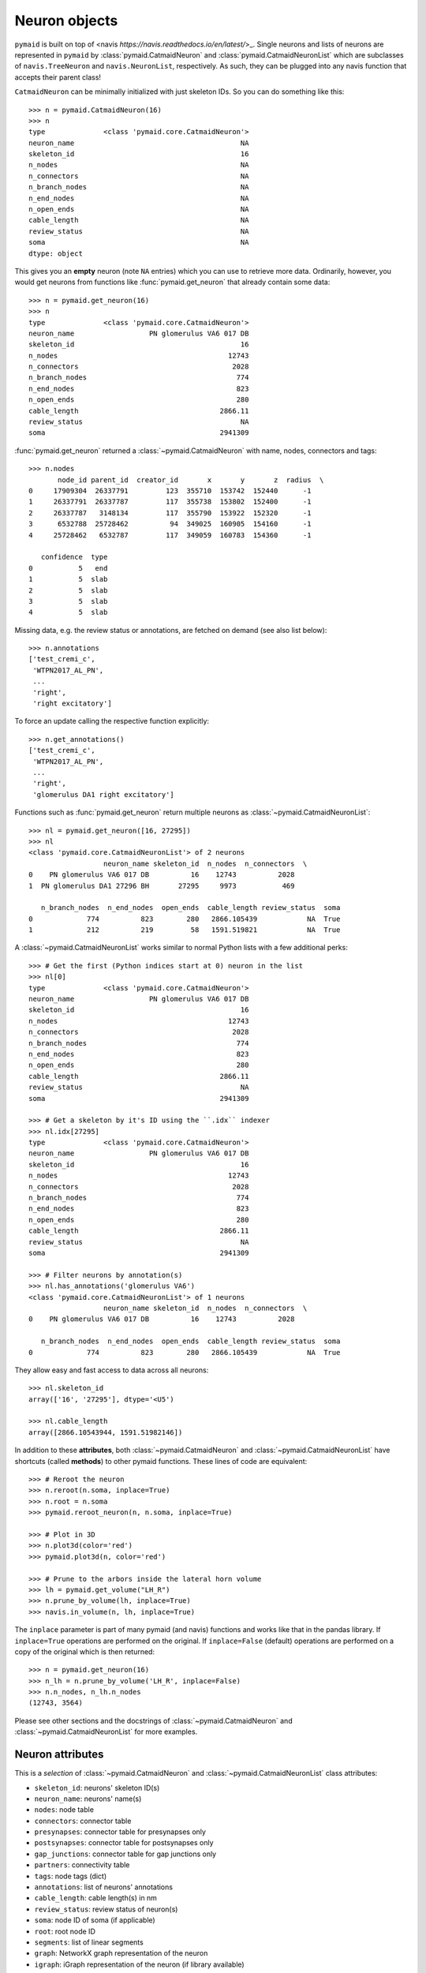 .. _overview_link:

Neuron objects
==============
``pymaid`` is built on top of <navis `https://navis.readthedocs.io/en/latest/`>_.
Single neurons and lists of neurons are represented in ``pymaid`` by
:class:`pymaid.CatmaidNeuron` and :class:`pymaid.CatmaidNeuronList` which
are subclasses of ``navis.TreeNeuron`` and ``navis.NeuronList``, respectively.
As such, they can be plugged into any navis function that accepts their
parent class!

``CatmaidNeuron`` can be minimally initialized with just skeleton IDs. So you
can do something like this::

	>>> n = pymaid.CatmaidNeuron(16)
	>>> n
	type              <class 'pymaid.core.CatmaidNeuron'>
	neuron_name                                        NA
	skeleton_id                                        16
	n_nodes                                            NA
	n_connectors                                       NA
	n_branch_nodes                                     NA
	n_end_nodes                                        NA
	n_open_ends                                        NA
	cable_length                                       NA
	review_status                                      NA
	soma                                               NA
	dtype: object


This gives you an **empty** neuron (note ``NA`` entries) which you can
use to retrieve more data. Ordinarily, however, you would get neurons from
functions like :func:`pymaid.get_neuron` that already contain some data::

	>>> n = pymaid.get_neuron(16)
	>>> n
	type              <class 'pymaid.core.CatmaidNeuron'>
	neuron_name                  PN glomerulus VA6 017 DB
	skeleton_id                                        16
	n_nodes                                         12743
	n_connectors                                     2028
	n_branch_nodes                                    774
	n_end_nodes                                       823
	n_open_ends                                       280
	cable_length                                  2866.11
	review_status                                      NA
	soma                                          2941309

:func:`pymaid.get_neuron` returned a :class:`~pymaid.CatmaidNeuron` with name,
nodes, connectors and tags::

	>>> n.nodes
	       node_id parent_id  creator_id       x       y       z  radius  \
	0     17909304  26337791         123  355710  153742  152440      -1
	1     26337791  26337787         117  355738  153802  152400      -1
	2     26337787   3148134         117  355790  153922  152320      -1
	3      6532788  25728462          94  349025  160905  154160      -1
	4     25728462   6532787         117  349059  160783  154360      -1

	   confidence  type
	0           5   end
	1           5  slab
	2           5  slab
	3           5  slab
	4           5  slab


Missing data, e.g. the review status or annotations, are fetched on demand
(see also list below)::

	>>> n.annotations
	['test_cremi_c',
	 'WTPN2017_AL_PN',
	 ...
	 'right',
 	 'right excitatory']

To force an update calling the respective function explicitly::

	>>> n.get_annotations()
	['test_cremi_c',
	 'WTPN2017_AL_PN',
	 ...
	 'right',
 	 'glomerulus DA1 right excitatory']


Functions such as :func:`pymaid.get_neuron` return multiple neurons as
:class:`~pymaid.CatmaidNeuronList`::

	>>> nl = pymaid.get_neuron([16, 27295])
	>>> nl
	<class 'pymaid.core.CatmaidNeuronList'> of 2 neurons
                 	  neuron_name skeleton_id  n_nodes  n_connectors  \
	0    PN glomerulus VA6 017 DB          16    12743          2028
	1  PN glomerulus DA1 27296 BH       27295     9973           469

	   n_branch_nodes  n_end_nodes  open_ends  cable_length review_status  soma
	0             774          823        280   2866.105439            NA  True
	1             212          219         58   1591.519821            NA  True

A :class:`~pymaid.CatmaidNeuronList` works similar to normal Python lists with
a few additional perks::

	>>> # Get the first (Python indices start at 0) neuron in the list
	>>> nl[0]
	type              <class 'pymaid.core.CatmaidNeuron'>
	neuron_name                  PN glomerulus VA6 017 DB
	skeleton_id                                        16
	n_nodes                                         12743
	n_connectors                                     2028
	n_branch_nodes                                    774
	n_end_nodes                                       823
	n_open_ends                                       280
	cable_length                                  2866.11
	review_status                                      NA
	soma                                          2941309

	>>> # Get a skeleton by it's ID using the ``.idx`` indexer
	>>> nl.idx[27295]
	type              <class 'pymaid.core.CatmaidNeuron'>
	neuron_name                  PN glomerulus VA6 017 DB
	skeleton_id                                        16
	n_nodes                                         12743
	n_connectors                                     2028
	n_branch_nodes                                    774
	n_end_nodes                                       823
	n_open_ends                                       280
	cable_length                                  2866.11
	review_status                                      NA
	soma                                          2941309

	>>> # Filter neurons by annotation(s)
	>>> nl.has_annotations('glomerulus VA6')
	<class 'pymaid.core.CatmaidNeuronList'> of 1 neurons
                 	  neuron_name skeleton_id  n_nodes  n_connectors  \
	0    PN glomerulus VA6 017 DB          16    12743          2028

	   n_branch_nodes  n_end_nodes  open_ends  cable_length review_status  soma
	0             774          823        280   2866.105439            NA  True


They allow easy and fast access to data across all neurons::

	>>> nl.skeleton_id
	array(['16', '27295'], dtype='<U5')

	>>> nl.cable_length
	array([2866.10543944, 1591.51982146])


In addition to these **attributes**, both :class:`~pymaid.CatmaidNeuron` and
:class:`~pymaid.CatmaidNeuronList` have shortcuts (called **methods**) to
other pymaid functions. These lines of code are equivalent::

	>>> # Reroot the neuron
	>>> n.reroot(n.soma, inplace=True)
	>>> n.root = n.soma
	>>> pymaid.reroot_neuron(n, n.soma, inplace=True)

	>>> # Plot in 3D
	>>> n.plot3d(color='red')
	>>> pymaid.plot3d(n, color='red')

	>>> # Prune to the arbors inside the lateral horn volume
	>>> lh = pymaid.get_volume("LH_R")
	>>> n.prune_by_volume(lh, inplace=True)
	>>> navis.in_volume(n, lh, inplace=True)

The ``inplace`` parameter is part of many pymaid (and navis) functions and
works like that in the pandas library. If ``inplace=True`` operations are
performed on the original. If ``inplace=False`` (default) operations are
performed on a copy of the original which is then returned::

	>>> n = pymaid.get_neuron(16)
	>>> n_lh = n.prune_by_volume('LH_R', inplace=False)
	>>> n.n_nodes, n_lh.n_nodes
	(12743, 3564)

Please see other sections and the docstrings of
:class:`~pymaid.CatmaidNeuron` and :class:`~pymaid.CatmaidNeuronList` for
more examples.

Neuron attributes
-----------------

This is a *selection* of :class:`~pymaid.CatmaidNeuron` and
:class:`~pymaid.CatmaidNeuronList` class attributes:

- ``skeleton_id``: neurons' skeleton ID(s)
- ``neuron_name``: neurons' name(s)
- ``nodes``: node table
- ``connectors``: connector table
- ``presynapses``: connector table for presynapses only
- ``postsynapses``: connector table for postsynapses only
- ``gap_junctions``: connector table for gap junctions only
- ``partners``: connectivity table
- ``tags``: node tags (dict)
- ``annotations``: list of neurons' annotations
- ``cable_length``: cable length(s) in nm
- ``review_status``: review status of neuron(s)
- ``soma``: node ID of soma (if applicable)
- ``root``: root node ID
- ``segments``: list of linear segments
- ``graph``: NetworkX graph representation of the neuron
- ``igraph``: iGraph representation of the neuron (if library available)

All attributes are accessible through auto-completion.

Reference
---------

See :class:`~pymaid.CatmaidNeuron` or :ref:`API <api_neurons>`.
